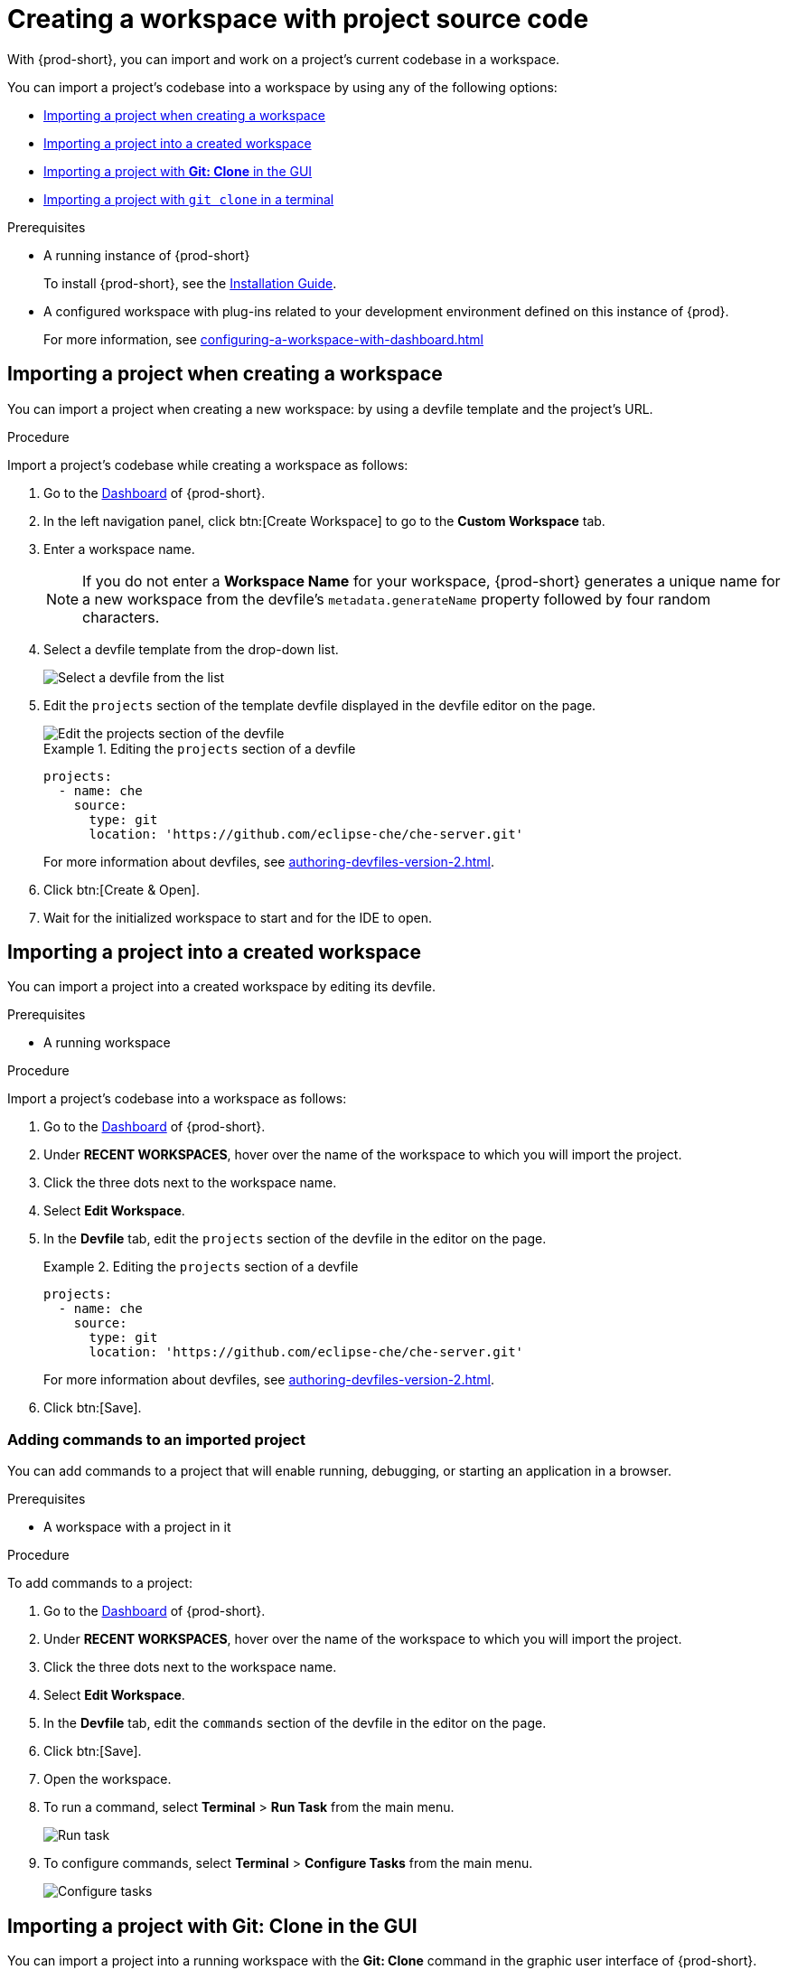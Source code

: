 

:parent-context-of-importing-the-source-code-of-a-project-into-a-workspace: {context}

[id="importing-the-source-code-of-a-project-into-a-workspace_{context}"]
= Creating a workspace with project source code

:context: importing-the-source-code-of-a-project-into-a-workspace

With {prod-short}, you can import and work on a project's current codebase in a workspace.

You can import a project's codebase into a workspace by using any of the following options:

* xref:creating-a-custom-workspace-from-the-dashboard_{context}[]
* xref:importing-from-the-dashboard-into-an-existing-workspace_{context}[]
* xref:importing-to-a-running-workspace-using-the-git-clone-command_{context}[]
* xref:importing-to-a-running-workspace-with-git-clone-in-a-terminal_{context}[]

.Prerequisites

* A running instance of {prod-short}
+
To install {prod-short}, see the xref:installation-guide:installing-che.adoc[Installation Guide].

* A configured workspace with plug-ins related to your development environment defined on this instance of {prod}.
+
For more information, see xref:configuring-a-workspace-with-dashboard.adoc[]
//Not sure how relevant this prerequisite is to any or all of the following cases. max-cx

[id="creating-a-custom-workspace-from-the-dashboard_{context}"]
== Importing a project when creating a workspace

You can import a project when creating a new workspace: by using a devfile template and the project's URL.

.Procedure

Import a project's codebase while creating a workspace as follows:

. Go to the xref:navigating-che-using-the-dashboard.adoc[Dashboard] of {prod-short}.

. In the left navigation panel, click btn:[Create Workspace] to go to the *Custom Workspace* tab.

. Enter a workspace name.
+
[NOTE]
====
If you do not enter a *Workspace Name* for your workspace, {prod-short} generates a unique name for a new workspace from the devfile's `metadata.generateName` property followed by four random characters.
====

. Select a devfile template from the drop-down list.
+
image::workspaces/{project-context}-select-devfile.png[Select a devfile from the list]

. Edit the `projects` section of the template devfile displayed in the devfile editor on the page.
+
image::workspaces/devfile-projects.png[Edit the projects section of the devfile]
+
.Editing the `projects` section of a devfile
====
[source,yaml]
----
projects:
  - name: che
    source:
      type: git
      location: 'https://github.com/eclipse-che/che-server.git'
----
For more information about devfiles, see xref:authoring-devfiles-version-2.adoc[].
====

. Click btn:[Create & Open].

. Wait for the initialized workspace to start and for the IDE to open.

[id="importing-from-the-dashboard-into-an-existing-workspace_{context}"]
== Importing a project into a created workspace

You can import a project into a created workspace by editing its devfile.

.Prerequisites
* A running workspace

.Procedure

Import a project's codebase into a workspace as follows:

. Go to the xref:navigating-che-using-the-dashboard.adoc[Dashboard] of {prod-short}.

. Under *RECENT WORKSPACES*, hover over the name of the workspace to which you will import the project.

. Click the three dots next to the workspace name.

. Select *Edit Workspace*.

. In the *Devfile* tab, edit the `projects` section of the devfile in the editor on the page.
+
.Editing the `projects` section of a devfile
====
[source,yaml]
----
projects:
  - name: che
    source:
      type: git
      location: 'https://github.com/eclipse-che/che-server.git'
----
For more information about devfiles, see xref:authoring-devfiles-version-2.adoc[].
====

. Click btn:[Save].

[id="editing-the-commands-after-importing-a-project_{context}"]
=== Adding commands to an imported project
//Is this section only relevant as a subsection here or does it also apply to the other sections in this file? If the latter, consider promoting it to the next heading level. In any case, not checked by me, max-cx

You can add commands to a project that will enable running, debugging, or starting an application in a browser.

.Prerequisites

* A workspace with a project in it

.Procedure

To add commands to a project:

. Go to the xref:navigating-che-using-the-dashboard.adoc[Dashboard] of {prod-short}.

. Under *RECENT WORKSPACES*, hover over the name of the workspace to which you will import the project.

. Click the three dots next to the workspace name.

. Select *Edit Workspace*.

. In the *Devfile* tab, edit the `commands` section of the devfile in the editor on the page.

. Click btn:[Save].

. Open the workspace.

. To run a command, select *Terminal* > *Run Task* from the main menu.
+
image::workspaces/run-command.png[Run task]

. To configure commands, select *Terminal* > *Configure Tasks* from the main menu.
+
image::workspaces/configure-command.png[Configure tasks]


[id="importing-to-a-running-workspace-using-the-git-clone-command_{context}"]
== Importing a project with *Git: Clone* in the GUI

You can import a project into a running workspace with the *Git: Clone* command in the graphic user interface of {prod-short}.
 
.Prerequisites
* A started workspace

.Procedure

Import a project's codebase into a running workspace as follows:

. Select the *Git: Clone* command on the *Welcome* screen or from the command palette:
* On the *Welcome* screen, click the *Git: Clone* link.
+
image::workspaces/{project-context}-welcome.png[Welcome screen]

* To open the command palette, press F1 or kbd:[Ctrl+Shift+P] (kbd:[Cmd+Shift+P] on macOS).
+
image::workspaces/git-clone-command.png[Invoke git clone command]

. Enter the path to the project that you want to clone.
+
image::workspaces/git-clone-command-2.png[Configure git clone command]

[id="importing-to-a-running-workspace-with-git-clone-in-a-terminal_{context}"]
== Importing a project with `git clone` in a terminal

You can use the command line to import a project into a running workspace.

.Prerequisites
* A running workspace

.Procedure

Import a project's codebase into the running workspace as follows:

. Open a terminal inside the running workspace.

. Type the `git clone` command to pull code.
+
image::workspaces/git-clone-terminal.png[Run git clone in a terminal]

[NOTE]
====
Importing or deleting workspace projects in the terminal does not update the workspace configuration, and the IDE does not reflect the changes in the *Devfile* tab in the dashboard.

Similarly, when you add a project in the *Dashboard* and then delete the project with the `rm -fr myproject` command, the project may still appear in the *Devfile* tab.
====

:context: {parent-context-of-importing-the-source-code-of-a-project-into-a-workspace}
